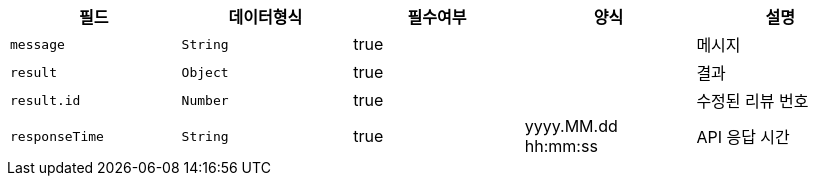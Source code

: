 |===
|필드|데이터형식|필수여부|양식|설명

|`+message+`
|`+String+`
|true
|
|메시지

|`+result+`
|`+Object+`
|true
|
|결과

|`+result.id+`
|`+Number+`
|true
|
|수정된 리뷰 번호

|`+responseTime+`
|`+String+`
|true
|yyyy.MM.dd hh:mm:ss
|API 응답 시간

|===